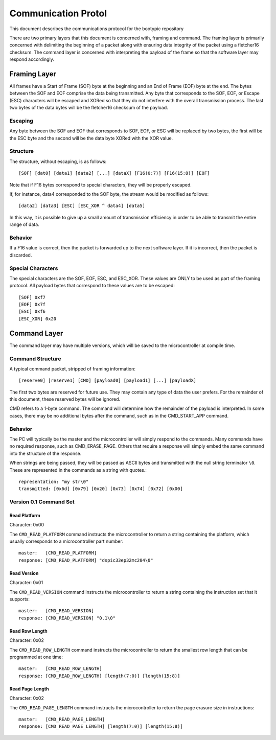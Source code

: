 ========================
Communication Protol
========================

This document describes the communications protocol for the bootypic repository

There are two primary layers that this document is concerned with, framing and command.
The framing layer is primarily concerned with delimiting the beginning of a packet along
with ensuring data integrity of the packet using a fletcher16 checksum.  The command 
layer is concerned with interpreting the payload of the frame so that the software layer 
may respond accordingly.

------------------------
Framing Layer
------------------------

All frames have a Start of Frame (SOF) byte at the beginning and an End of Frame (EOF) 
byte at the end.  The bytes between the SOF and EOF comprise the data being transmitted.  
Any byte that corresponds to the SOF, EOF, or Escape (ESC) characters will be escaped 
and XORed so that they do not interfere with the overall transmission process.  The last
two bytes of the data bytes will be the fletcher16 checksum of the payload.

****************
Escaping
****************

Any byte between the SOF and EOF that corresponds to SOF, EOF, or ESC will be replaced 
by two bytes, the first will be the ESC byte and the second will be the data byte XORed 
with the XOR value.

****************
Structure
****************

The structure, without escaping, is as follows::

    [SOF] [dat0] [data1] [data2] [...] [dataX] [F16(0:7)] [F16(15:8)] [EOF]

Note that if F16 bytes correspond to special characters, they will be properly escaped.

If, for instance, data4 corresponded to the SOF byte, the stream would be modified as follows::

    [data2] [data3] [ESC] [ESC_XOR ^ data4] [data5]

In this way, it is possible to give up a small amount of transmission efficiency in order to
be able to transmit the entire range of data.

****************
Behavior
****************

If a F16 value is correct, then the packet is forwarded up to the next software layer.  If it
is incorrect, then the packet is discarded.

****************
Special Characters
****************

The special characters are the SOF, EOF, ESC, and ESC_XOR.  These values are ONLY to be used
as part of the framing protocol.  All payload bytes that correspond to these values are to
be escaped::

    [SOF] 0xf7
    [EOF] 0x7f
    [ESC] 0xf6
    [ESC_XOR] 0x20

------------------------
Command Layer
------------------------

The command layer may have multiple versions, which will be saved to the microcontroller at 
compile time.

****************
Command Structure
****************

A typical command packet, stripped of framing information::

    [reserve0] [reserve1] [CMD] [payload0] [payload1] [...] [payloadX]

The first two bytes are reserved for future use.  They may contain any type of data the 
user prefers.  For the remainder of this document, these reserved bytes will be ignored.

CMD refers to a 1-byte command.  The command will determine how the remainder of the payload 
is interpreted.  In some cases, there may be no additional bytes after the command, such as 
in the CMD_START_APP command.

****************
Behavior
****************

The PC will typically be the master and the microcontroller will simply respond to the commands.
Many commands have no required response, such as CMD_ERASE_PAGE.  Others that require a response 
will simply embed the same command into the structure of the response.

When strings are being passed, they will be passed as ASCII bytes and transmitted with the null
string terminator ``\0``.  These are represented in the commands as a string with quotes.::

    representation: "my str\0"
    transmitted: [0x6d] [0x79] [0x20] [0x73] [0x74] [0x72] [0x00]

****************
Version 0.1 Command Set
****************

############
Read Platform
############

Character: 0x00

The ``CMD_READ_PLATFORM`` command instructs the microcontroller to return a string containing
the platform, which usually corresponds to a microcontroller part number::

    master:   [CMD_READ_PLATFORM]
    response: [CMD_READ_PLATFORM] "dspic33ep32mc204\0"

############
Read Version
############

Character: 0x01

The ``CMD_READ_VERSION`` command instructs the microcontroller to return a string containing
the instruction set that it supports::

    master:   [CMD_READ_VERSION]
    response: [CMD_READ_VERSION] "0.1\0"

############
Read Row Length
############

Character: 0x02

The ``CMD_READ_ROW_LENGTH`` command instructs the microcontroller to return the smallest row length 
that can be programmed at one time::

    master:   [CMD_READ_ROW_LENGTH]
    response: [CMD_READ_ROW_LENGTH] [length(7:0)] [length(15:8)]

############
Read Page Length
############

Character: 0x02

The ``CMD_READ_PAGE_LENGTH`` command instructs the microcontroller to return the page erasure size 
in instructions::

    master:   [CMD_READ_PAGE_LENGTH]
    response: [CMD_READ_PAGE_LENGTH] [length(7:0)] [length(15:8)]
